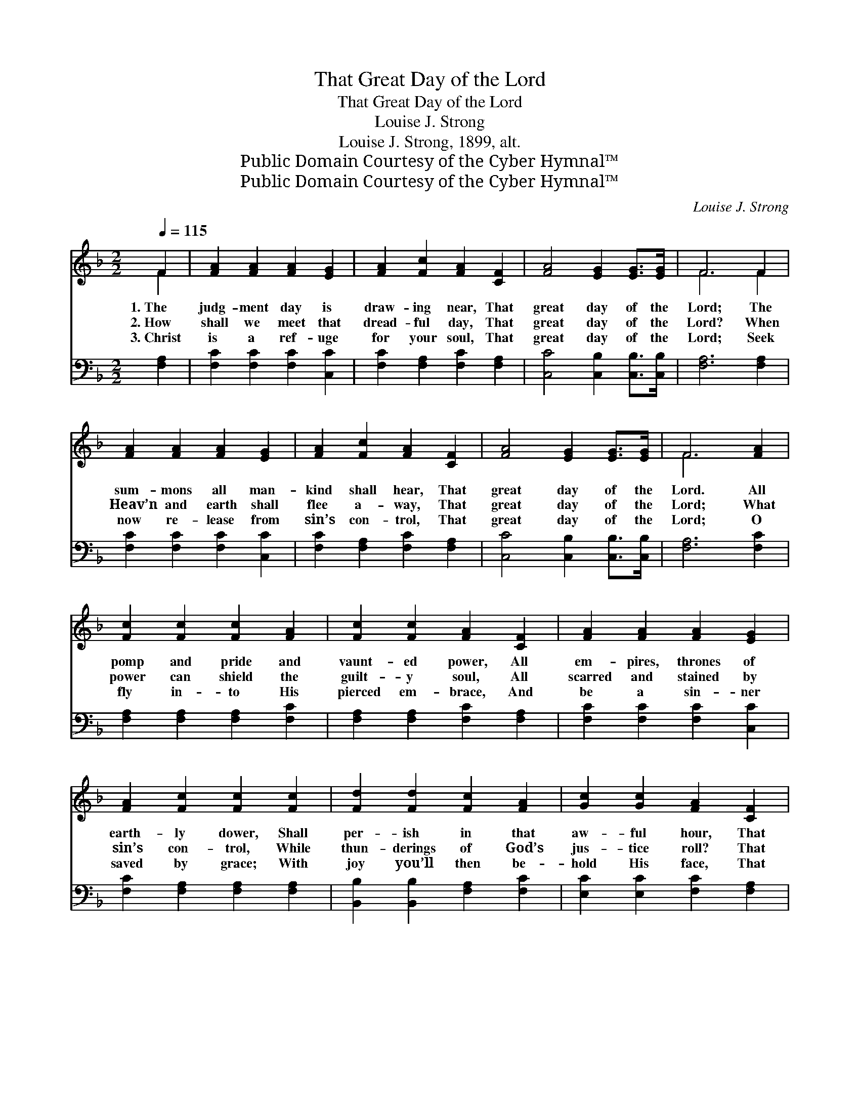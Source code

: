 X:1
T:That Great Day of the Lord
T:That Great Day of the Lord
T:Louise J. Strong
T:Louise J. Strong, 1899, alt.
T:Public Domain Courtesy of the Cyber Hymnal™
T:Public Domain Courtesy of the Cyber Hymnal™
C:Louise J. Strong
Z:Public Domain
Z:Courtesy of the Cyber Hymnal™
%%score ( 1 2 ) 3
L:1/8
Q:1/4=115
M:2/2
K:F
V:1 treble 
V:2 treble 
V:3 bass 
V:1
 F2 | [FA]2 [FA]2 [FA]2 [EG]2 | [FA]2 [Fc]2 [FA]2 [CF]2 | [FA]4 [EG]2 [EG]>[EG] | F6 F2 | %5
w: 1.~The|judg- ment day is|draw- ing near, That|great day of the|Lord; The|
w: 2.~How|shall we meet that|dread- ful day, That|great day of the|Lord? When|
w: 3.~Christ|is a ref- uge|for your soul, That|great day of the|Lord; Seek|
 [FA]2 [FA]2 [FA]2 [EG]2 | [FA]2 [Fc]2 [FA]2 [CF]2 | [FA]4 [EG]2 [EG]>[EG] | F6 [FA]2 | %9
w: sum- mons all man-|kind shall hear, That|great day of the|Lord. All|
w: Heav’n and earth shall|flee a- way, That|great day of the|Lord; What|
w: now re- lease from|sin’s con- trol, That|great day of the|Lord; O|
 [Fc]2 [Fc]2 [Fc]2 [FA]2 | [Fc]2 [Fc]2 [FA]2 [CF]2 | [FA]2 [FA]2 [FA]2 [EG]2 | %12
w: pomp and pride and|vaunt- ed power, All|em- pires, thrones of|
w: power can shield the|guilt- y soul, All|scarred and stained by|
w: fly in- to His|pierced em- brace, And|be a sin- ner|
 [FA]2 [Fc]2 [Fc]2 [Fc]2 | [Fd]2 [Fd]2 [Fc]2 [FA]2 | [Gc]2 [Gc]2 [FA]2 [CF]2 | %15
w: earth- ly dower, Shall|per- ish in that|aw- ful hour, That|
w: sin’s con- trol, While|thun- derings of God’s|jus- tice roll? That|
w: saved by grace; With|joy you’ll then be-|hold His face, That|
 [FA]4 [EG]2 [EG]>[EG] | F6 ||"^Refrain" [FA]2 | [Fc]4 [Fc]3 [FA] | [Fc] [FA]3- [FA]2 F2 | %20
w: great day of the|Lord.||||
w: great day of the|Lord.|That|great day is|com- ing, * That|
w: great day of the|Lord.||||
 [FA]4 [EG]3 [EG] | [FA] [Fc]3- [Fc]2 [FA]2 | [Ac]4 [Ac]3 [FA] | [Ac] [FA]3- [FA]2 [CF]2 | %24
w: ||||
w: dark day is|com- ing, * That|dread day is|com- ing, * That|
w: ||||
 [FA]4 [EG]2 [EG]>[EG] | F6 |] %26
w: ||
w: great day of the|Lord.|
w: ||
V:2
 F2 | x8 | x8 | x8 | F6 F2 | x8 | x8 | x8 | F6 x2 | x8 | x8 | x8 | x8 | x8 | x8 | x8 | F6 || x2 | %18
 x8 | x6 F2 | x8 | x8 | x8 | x8 | x8 | F6 |] %26
V:3
 [F,A,]2 | [F,C]2 [F,C]2 [F,C]2 [C,C]2 | [F,C]2 [F,A,]2 [F,C]2 [F,A,]2 | %3
 [C,C]4 [C,B,]2 [C,B,]>[C,B,] | [F,A,]6 [F,A,]2 | [F,C]2 [F,C]2 [F,C]2 [C,C]2 | %6
 [F,C]2 [F,A,]2 [F,C]2 [F,A,]2 | [C,C]4 [C,B,]2 [C,B,]>[C,B,] | [F,A,]6 [F,C]2 | %9
 [F,A,]2 [F,A,]2 [F,A,]2 [F,C]2 | [F,A,]2 [F,A,]2 [F,C]2 [F,A,]2 | [F,C]2 [F,C]2 [F,C]2 [C,C]2 | %12
 [F,C]2 [F,A,]2 [F,A,]2 [F,A,]2 | [B,,B,]2 [B,,B,]2 [F,A,]2 [F,C]2 | [E,C]2 [E,C]2 [F,C]2 [F,A,]2 | %15
 [C,C]4 [C,B,]2 [C,B,]>[C,B,] | [F,A,]6 || [F,C]2 | [F,A,]4 [F,A,]3 [F,A,] | %19
 [F,A,] [F,C]3- [F,C]2 [F,A,]2 | [C,C]4 [C,C]3 [C,C] | [F,C] [F,A,]3- [F,A,]2 [F,C]2 | %22
 [F,F]4 [F,F]3 [F,C] | [F,C] [F,C]3- [F,C]2 [F,A,]2 | [C,C]4 [C,B,]2 [C,B,]>[C,B,] | [F,A,]6 |] %26

